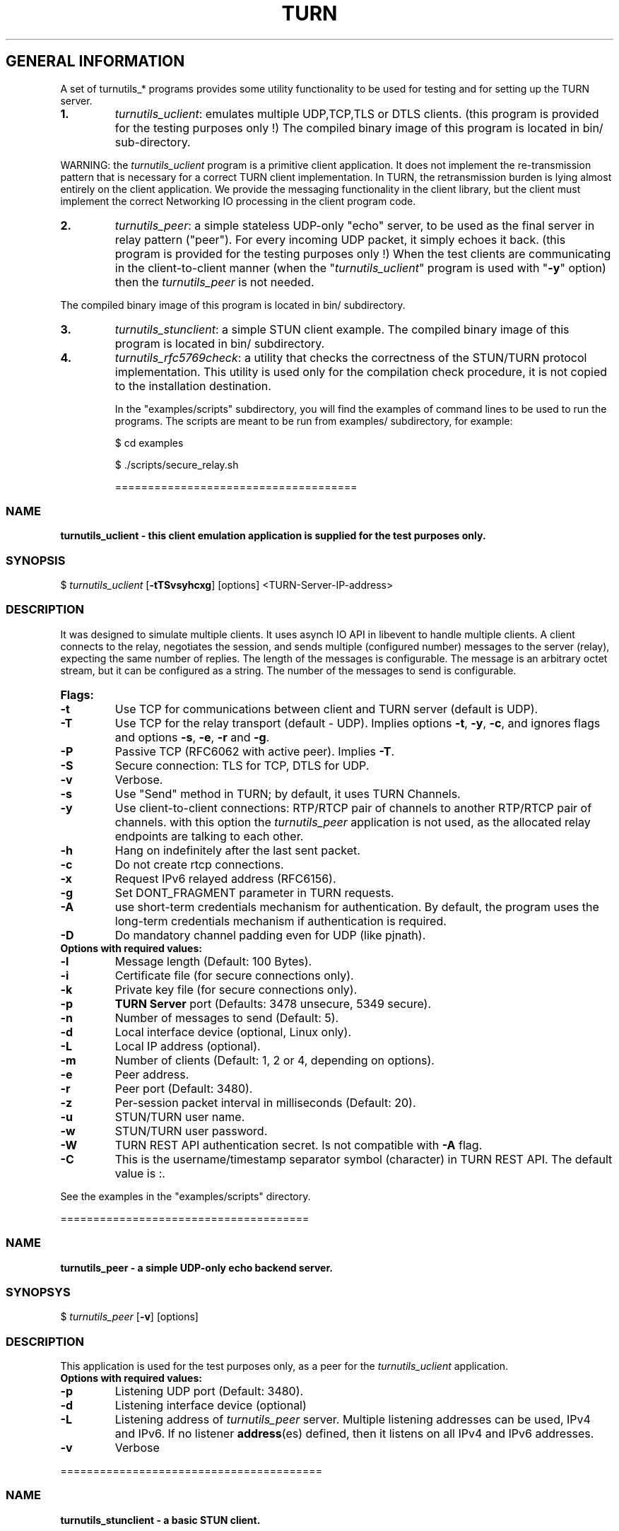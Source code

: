 .\" Text automatically generated by txt2man
.TH TURN 1 "15 June 2013" "" ""
.SH GENERAL INFORMATION

A set of turnutils_* programs provides some utility functionality to be used
for testing and for setting up the TURN server. 
.TP
.B
1.
\fIturnutils_uclient\fP: emulates multiple UDP,TCP,TLS or DTLS clients. 
(this program is provided for the testing purposes only !)
The compiled binary image of this program is located in bin/ 
sub\-directory.
.PP
WARNING: the \fIturnutils_uclient\fP program is a primitive client application. 
It does not implement the re\-transmission pattern that is necessary for 
a correct TURN client implementation. In TURN, the retransmission burden 
is lying almost entirely on the client application. We provide the messaging 
functionality in the client library, but the client must implement 
the correct Networking IO processing in the client program code.
.TP
.B
2.
\fIturnutils_peer\fP: a simple stateless UDP\-only "echo" server, 
to be used as the final server in relay pattern ("peer"). For every incoming 
UDP packet, it simply echoes it back.
(this program is provided for the testing purposes only !) 
When the test clients are communicating in the client\-to\-client manner 
(when the "\fIturnutils_uclient\fP" program is used with "\fB\-y\fP" option) then the 
\fIturnutils_peer\fP is not needed.
.PP
The compiled binary image of this program is located in bin/ subdirectory.
.TP
.B
3.
\fIturnutils_stunclient\fP: a simple STUN client example. 
The compiled binary image of this program is located in bin/ subdirectory.
.TP
.B
4.
\fIturnutils_rfc5769check\fP: a utility that checks the correctness of the 
STUN/TURN protocol implementation. This utility is used only for the compilation
check procedure, it is not copied to the installation destination.
.RE
.PP

.RS
In the "examples/scripts" subdirectory, you will find the examples of command lines to be used 
to run the programs. The scripts are meant to be run from examples/ subdirectory, for example:
.PP
$ cd examples
.PP
$ ./scripts/secure_relay.sh
.PP
=====================================
.SS  NAME
\fB
\fBturnutils_uclient \fP\- this client emulation application is supplied for the test purposes only.
\fB
.SS  SYNOPSIS  

$ \fIturnutils_uclient\fP [\fB\-tTSvsyhcxg\fP] [options] <TURN\-Server\-IP\-address>
.SS  DESCRIPTION

It was designed to simulate multiple clients. It uses asynch IO API in 
libevent to handle multiple clients. A client connects to the relay, 
negotiates the session, and sends multiple (configured number) messages to the server (relay), 
expecting the same number of replies. The length of the messages is configurable. 
The message is an arbitrary octet stream, but it can be configured as a string. 
The number of the messages to send is configurable.
.TP
.B
Flags:
.TP
.B
\fB\-t\fP
Use TCP for communications between client and TURN server (default is UDP).
.TP
.B
\fB\-T\fP
Use TCP for the relay transport (default \- UDP). Implies options \fB\-t\fP, \fB\-y\fP, \fB\-c\fP, 
and ignores flags and options \fB\-s\fP, \fB\-e\fP, \fB\-r\fP and \fB\-g\fP.
.TP
.B
\fB\-P\fP
Passive TCP (RFC6062 with active peer). Implies \fB\-T\fP.
.TP
.B
\fB\-S\fP
Secure connection: TLS for TCP, DTLS for UDP.
.TP
.B
\fB\-v\fP
Verbose.
.TP
.B
\fB\-s\fP
Use "Send" method in TURN; by default, it uses TURN Channels.
.TP
.B
\fB\-y\fP
Use client\-to\-client connections: 
RTP/RTCP pair of channels to another RTP/RTCP pair of channels.
with this option the \fIturnutils_peer\fP application is not used,
as the allocated relay endpoints are talking to each other.
.TP
.B
\fB\-h\fP
Hang on indefinitely after the last sent packet.
.TP
.B
\fB\-c\fP
Do not create rtcp connections.
.TP
.B
\fB\-x\fP
Request IPv6 relayed address (RFC6156).
.TP
.B
\fB\-g\fP
Set DONT_FRAGMENT parameter in TURN requests.
.TP
.B
\fB\-A\fP
use short\-term credentials mechanism for authentication. 
By default, the program uses the long\-term credentials mechanism 
if authentication is required.
.TP
.B
\fB\-D\fP
Do mandatory channel padding even for UDP (like pjnath).
.TP
.B
Options with required values:
.TP
.B
\fB\-l\fP
Message length (Default: 100 Bytes).
.TP
.B
\fB\-i\fP
Certificate file (for secure connections only).
.TP
.B
\fB\-k\fP
Private key file (for secure connections only).
.TP
.B
\fB\-p\fP
\fBTURN Server\fP port (Defaults: 3478 unsecure, 5349 secure).
.TP
.B
\fB\-n\fP
Number of messages to send (Default: 5).
.TP
.B
\fB\-d\fP
Local interface device (optional, Linux only).
.TP
.B
\fB\-L\fP
Local IP address (optional).
.TP
.B
\fB\-m\fP
Number of clients (Default: 1, 2 or 4, depending on options).
.TP
.B
\fB\-e\fP
Peer address.
.TP
.B
\fB\-r\fP
Peer port (Default: 3480).
.TP
.B
\fB\-z\fP
Per\-session packet interval in milliseconds (Default: 20).
.TP
.B
\fB\-u\fP
STUN/TURN user name.
.TP
.B
\fB\-w\fP
STUN/TURN user password.
.TP
.B
\fB\-W\fP
TURN REST API authentication secret. Is not compatible with \fB\-A\fP flag.
.TP
.B
\fB\-C\fP
This is the username/timestamp separator symbol (character) in TURN REST API. The default value is :.
.PP
See the examples in the "examples/scripts" directory.
.PP
======================================
.SS  NAME
\fB
\fBturnutils_peer \fP\- a simple UDP\-only echo backend server.
\fB
.SS  SYNOPSYS

$ \fIturnutils_peer\fP [\fB\-v\fP] [options]
.SS  DESCRIPTION

This application is used for the test purposes only, as a peer for the \fIturnutils_uclient\fP application.
.TP
.B
Options with required values:
.TP
.B
\fB\-p\fP
Listening UDP port (Default: 3480).
.TP
.B
\fB\-d\fP
Listening interface device (optional)
.TP
.B
\fB\-L\fP
Listening address of \fIturnutils_peer\fP server. Multiple listening addresses can be used, IPv4 and IPv6.
If no listener \fBaddress\fP(es) defined, then it listens on all IPv4 and IPv6 addresses.
.TP
.B
\fB\-v\fP
Verbose
.PP
========================================
.SS  NAME
\fB
\fBturnutils_stunclient \fP\- a basic STUN client.
\fB
.SS  SYNOPSIS
.nf
.fam C

$ \fIturnutils_stunclient\fP [\fIoptions\fP] <STUN\-Server\-IP\-address>

.fam T
.fi
.fam T
.fi
.SS  DESCRIPTION

It sends a STUN request (over UDP) and shows the reply information.
.TP
.B
Options with required values:
.TP
.B
\fB\-p\fP
STUN server port (Default: 3478).
.TP
.B
\fB\-L\fP
Local address to use (optional).
.PP
The \fIturnutils_stunclient\fP program checks the results of the first request, 
and if it finds that the STUN server supports RFC 5780 
(the binding response reveals that) then the \fIturnutils_stunclient\fP makes a couple more 
requests with different parameters, to demonstrate the NAT discovery capabilities.
.PP
=====================================
.SS  NAME
\fB
\fBturnutils_rfc5769check \fP\- a utility that tests the correctness of STUN protocol implementation.
\fB
.SS  SYNOPSIS
.nf
.fam C

$ \fIturnutils_rfc5769check\fP

.fam T
.fi
.fam T
.fi
.SS  DESCRIPTION

\fIturnutils_rfc5769check\fP tests the correctness of STUN protocol implementation 
against the test vectors predefined in RFC 5769 and prints the results of the 
tests on the screen. This utility is used only for the compilation
check procedure, it is not copied to the installation destination.
.TP
.B
Usage:
.PP
$ \fIturnutils_rfc5769check\fP
.PP
===================================
.SH DOCS

After installation, run the command:
.PP
$ man \fIturnutils\fP
.PP
or in the project root directory:
.PP
$ man \fB\-M\fP man \fIturnutils\fP
.PP
to see the man page.
.PP
=====================================
.SH FILES

/etc/turnserver.conf
.PP
/etc/turnuserdb.conf
.PP
/usr/local/etc/turnserver.conf
.PP
/usr/local/etc/turnuserdb.conf
.PP
=================================
.SH DIRECTORIES

/usr/local/share/\fIturnserver\fP
.PP
/usr/local/share/doc/\fIturnserver\fP
.PP
/usr/local/share/examples/\fIturnserver\fP
.PP
===================================
.SH STANDARDS

new STUN RFC 5389
.PP
TURN RFC 5766
.PP
TURN\-TCP extension RFC 6062
.PP
TURN IPv6 extension RFC 6156
.PP
STUN/TURN test vectors RFC 5769
.PP
STUN NAT behavior discovery RFC 5780
.PP
====================================
.SH SEE ALSO

\fIturnserver\fP, \fIturnadmin\fP
.RE
.PP
======================================
.SS  WEB RESOURCES

project page:
.PP
http://code.google.com/p/rfc5766\-turn\-server/
.PP
forum:
.PP
https://groups.google.com/forum/?fromgroups=#!forum/turn\-server\-project\-rfc5766\-turn\-server/
.RE
.PP
======================================
.SS  AUTHORS

Oleg Moskalenko <mom040267@gmail.com>
.PP
Gabor Kovesdan http://kovesdan.org/
.PP
Daniel Pocock http://danielpocock.com/
.PP
John Selbie (jselbie@gmail.com)
.PP
Lee Sylvester <lee@designrealm.co.uk>
.PP
Erik Johnston <erikj@openmarket.com>
.PP
Roman Lisagor <roman@demonware.net>
.PP
Vladimir Tsanev <tsachev@gmail.com>
